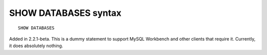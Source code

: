SHOW DATABASES syntax
---------------------

::


    SHOW DATABASES

Added in 2.2.1-beta. This is a dummy statement to support MySQL
Workbench and other clients that require it. Currently, it does
absolutely nothing.
